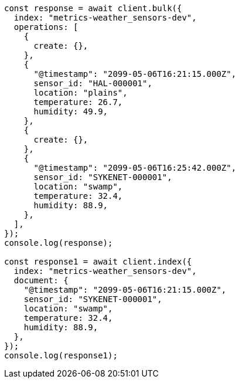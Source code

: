 // This file is autogenerated, DO NOT EDIT
// Use `node scripts/generate-docs-examples.js` to generate the docs examples

[source, js]
----
const response = await client.bulk({
  index: "metrics-weather_sensors-dev",
  operations: [
    {
      create: {},
    },
    {
      "@timestamp": "2099-05-06T16:21:15.000Z",
      sensor_id: "HAL-000001",
      location: "plains",
      temperature: 26.7,
      humidity: 49.9,
    },
    {
      create: {},
    },
    {
      "@timestamp": "2099-05-06T16:25:42.000Z",
      sensor_id: "SYKENET-000001",
      location: "swamp",
      temperature: 32.4,
      humidity: 88.9,
    },
  ],
});
console.log(response);

const response1 = await client.index({
  index: "metrics-weather_sensors-dev",
  document: {
    "@timestamp": "2099-05-06T16:21:15.000Z",
    sensor_id: "SYKENET-000001",
    location: "swamp",
    temperature: 32.4,
    humidity: 88.9,
  },
});
console.log(response1);
----
